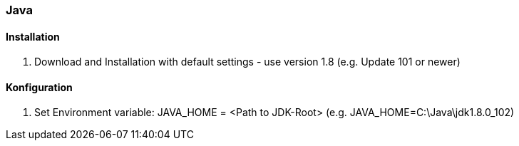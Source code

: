 [[java]]
### Java

#### Installation

. Download and Installation with default settings - use version 1.8 (e.g. Update 101 or newer)

#### Konfiguration

. Set Environment variable: JAVA_HOME = <Path to JDK-Root> (e.g. JAVA_HOME=C:\Java\jdk1.8.0_102)

